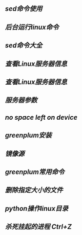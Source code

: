 ** [[sed命令使用]]
** [[后台运行linux命令]]
** [[sed命令大全]]
** [[查看Linux服务器信息]]
** [[查看Linux服务器信息]]
** [[服务器参数]]
** [[no space left on device]]
** [[greenplum安装]]
** [[镜像源]]
** [[greenplum常用命令]]
** [[删除指定大小的文件]]
** [[python操作linux目录]]
** [[杀死挂起的进程 Ctrl+Z]]

